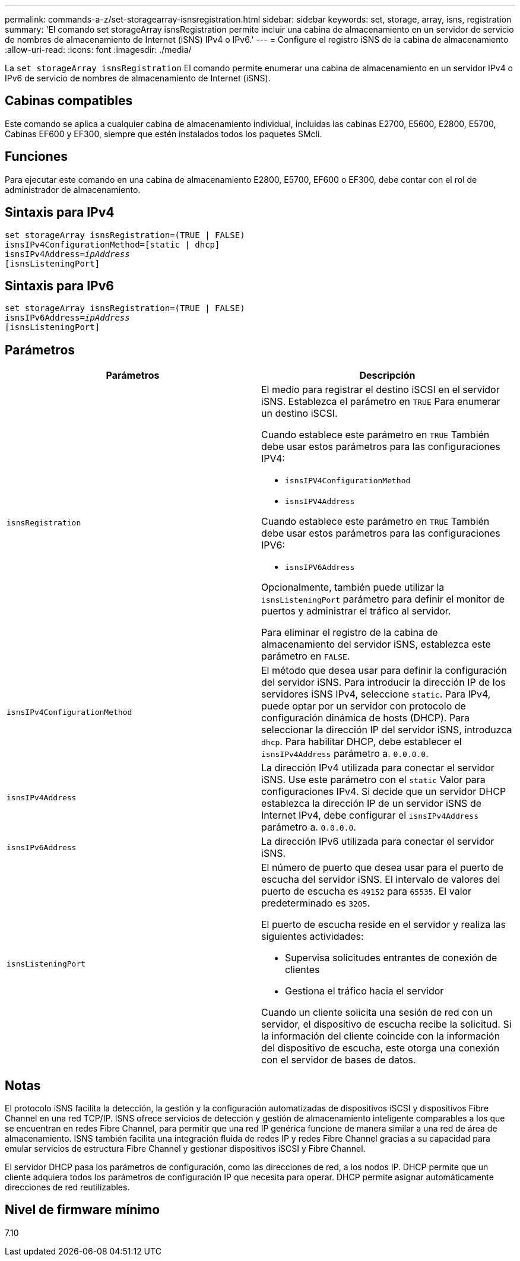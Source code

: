 ---
permalink: commands-a-z/set-storagearray-isnsregistration.html 
sidebar: sidebar 
keywords: set, storage, array, isns, registration 
summary: 'El comando set storageArray isnsRegistration permite incluir una cabina de almacenamiento en un servidor de servicio de nombres de almacenamiento de Internet (iSNS) IPv4 o IPv6.' 
---
= Configure el registro iSNS de la cabina de almacenamiento
:allow-uri-read: 
:icons: font
:imagesdir: ./media/


[role="lead"]
La `set storageArray isnsRegistration` El comando permite enumerar una cabina de almacenamiento en un servidor IPv4 o IPv6 de servicio de nombres de almacenamiento de Internet (iSNS).



== Cabinas compatibles

Este comando se aplica a cualquier cabina de almacenamiento individual, incluidas las cabinas E2700, E5600, E2800, E5700, Cabinas EF600 y EF300, siempre que estén instalados todos los paquetes SMcli.



== Funciones

Para ejecutar este comando en una cabina de almacenamiento E2800, E5700, EF600 o EF300, debe contar con el rol de administrador de almacenamiento.



== Sintaxis para IPv4

[listing, subs="+macros"]
----
set storageArray isnsRegistration=(TRUE | FALSE)
isnsIPv4ConfigurationMethod=[static | dhcp]
isnsIPv4Address=pass:quotes[_ipAddress_]
[isnsListeningPort]
----


== Sintaxis para IPv6

[listing, subs="+macros"]
----
set storageArray isnsRegistration=(TRUE | FALSE)
isnsIPv6Address=pass:quotes[_ipAddress_]
[isnsListeningPort]
----


== Parámetros

[cols="2*"]
|===
| Parámetros | Descripción 


 a| 
`isnsRegistration`
 a| 
El medio para registrar el destino iSCSI en el servidor iSNS. Establezca el parámetro en `TRUE` Para enumerar un destino iSCSI.

Cuando establece este parámetro en `TRUE` También debe usar estos parámetros para las configuraciones IPV4:

* `isnsIPV4ConfigurationMethod`
* `isnsIPV4Address`


Cuando establece este parámetro en `TRUE` También debe usar estos parámetros para las configuraciones IPV6:

* `isnsIPV6Address`


Opcionalmente, también puede utilizar la `isnsListeningPort` parámetro para definir el monitor de puertos y administrar el tráfico al servidor.

Para eliminar el registro de la cabina de almacenamiento del servidor iSNS, establezca este parámetro en `FALSE`.



 a| 
`isnsIPv4ConfigurationMethod`
 a| 
El método que desea usar para definir la configuración del servidor iSNS. Para introducir la dirección IP de los servidores iSNS IPv4, seleccione `static`. Para IPv4, puede optar por un servidor con protocolo de configuración dinámica de hosts (DHCP). Para seleccionar la dirección IP del servidor iSNS, introduzca `dhcp`. Para habilitar DHCP, debe establecer el `isnsIPv4Address` parámetro a. `0.0.0.0`.



 a| 
`isnsIPv4Address`
 a| 
La dirección IPv4 utilizada para conectar el servidor iSNS. Use este parámetro con el `static` Valor para configuraciones IPv4. Si decide que un servidor DHCP establezca la dirección IP de un servidor iSNS de Internet IPv4, debe configurar el `isnsIPv4Address` parámetro a. `0.0.0.0`.



 a| 
`isnsIPv6Address`
 a| 
La dirección IPv6 utilizada para conectar el servidor iSNS.



 a| 
`isnsListeningPort`
 a| 
El número de puerto que desea usar para el puerto de escucha del servidor iSNS. El intervalo de valores del puerto de escucha es `49152` para `65535`. El valor predeterminado es `3205`.

El puerto de escucha reside en el servidor y realiza las siguientes actividades:

* Supervisa solicitudes entrantes de conexión de clientes
* Gestiona el tráfico hacia el servidor


Cuando un cliente solicita una sesión de red con un servidor, el dispositivo de escucha recibe la solicitud. Si la información del cliente coincide con la información del dispositivo de escucha, este otorga una conexión con el servidor de bases de datos.

|===


== Notas

El protocolo iSNS facilita la detección, la gestión y la configuración automatizadas de dispositivos iSCSI y dispositivos Fibre Channel en una red TCP/IP. ISNS ofrece servicios de detección y gestión de almacenamiento inteligente comparables a los que se encuentran en redes Fibre Channel, para permitir que una red IP genérica funcione de manera similar a una red de área de almacenamiento. ISNS también facilita una integración fluida de redes IP y redes Fibre Channel gracias a su capacidad para emular servicios de estructura Fibre Channel y gestionar dispositivos iSCSI y Fibre Channel.

El servidor DHCP pasa los parámetros de configuración, como las direcciones de red, a los nodos IP. DHCP permite que un cliente adquiera todos los parámetros de configuración IP que necesita para operar. DHCP permite asignar automáticamente direcciones de red reutilizables.



== Nivel de firmware mínimo

7.10
